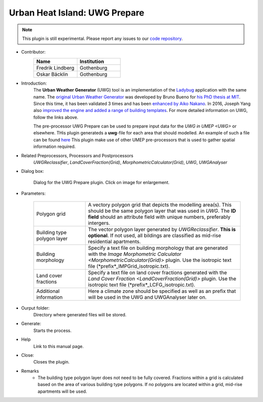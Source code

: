 .. _UWGPrepare:

Urban Heat Island: UWG Prepare
~~~~~~~~~~~~~~~~~~~~~~~~~~~~~~

.. note:: This plugin is still experimental. Please report any issues to our `code repository <https://github.com/UMEP-dev/UMEP>`__.


* Contributor:
    .. list-table::
       :widths: 50 50
       :header-rows: 1

       * - Name
         - Institution
       * - Fredrik Lindberg
         - Gothenburg
       * - Oskar Bäcklin
         - Gothenburg


* Introduction:
    The **Urban Weather Generator** (UWG) tool is an implementation of the `Ladybug <https://github.com/ladybug-tools/uwg>`__ application with the same name. The `original Urban Weather Generator <http://urbanmicroclimate.scripts.mit.edu/uwg.php>`__ was developed by Bruno Bueno for `his PhD thesis at MIT <https://dspace.mit.edu/handle/1721.1/59107>`__. Since this time, it has been validated 3 times and has been `enhanced by Aiko Nakano <https://dspace.mit.edu/handle/1721.1/108779>`__. In 2016, Joseph Yang also `improved the engine and added a range of building templates <https://dspace.mit.edu/handle/1721.1/107347>`__. For more detailed information on UWG, follow the links above.
    
    The pre-processor UWG Prepare can be used to prepare input data for the `UWG in UMEP <UWG>` or elsewhere. THis plugin generateds a **uwg**-file for each area that should modelled. An example of such a file can be found `here <https://github.com/ladybug-tools/uwg/blob/master/resources/initialize_singapore.uwg>`__ This plugin make use of other UMEP pre-processors that is used to gather spatial information required. 

* Related Preprocessors, Processors and Postprocessors
   `UWGReclassifier`, `LandCoverFraction(Grid)`, `MorphometricCalculator(Grid)`, `UWG`, `UWGAnalyser`

* Dialog box:
    .. figure:: /images/UWGPrepareInterface.jpg
        :width: 75%
        :align: center

        Dialog for the UWG Prepare plugin. Click on image for enlargement.

* Parameters:

   .. list-table::
      :widths: 25 75
      :header-rows: 0
      
      * - Polygon grid
        - A vectory polygon grid that depicts the modelling area(s). This should be the same polygon layer that was used in `UWG`. The **ID field** should an attribute field with unique numbers, preferably intergers.
      * - Building type polygon layer
        - The vector polygon layer generated by `UWGReclassifier`. **This is optional**. If not used, all bildings are classified as mid-rise residential apartments.
      * - Building morphology
        - Specify a text file on building morphology that are generated with the `Image Morphometric Calculator <MorphometricCalculator(Grid)>` plugin. Use the isotropic text file (*prefix*_IMPGrid_isotropic.txt).
      * - Land cover fractions
        - Specify a text file on land cover fractions generated with the `Land Cover Fraction <LandCoverFraction(Grid)>` plugin. Use the isotropic text file (*prefix*_LCFG_isotropic.txt). 
      * - Additional information
        - Here a climate zone should be specified as well as an prefix that will be used in the UWG and UWGAnalyser later on.

* Ourput folder:
    Directory where generated files will be stored. 

* Generate:
    Starts the process.

* Help
    Link to this manual page.

* Close:
    Closes the plugin.

* Remarks
      - The building type polygon layer does not need to be fully covered. Fractions within a grid is calculated based on the area of various building type polygons. If no polygons are located within a grid, mid-rise apartments will be used.

